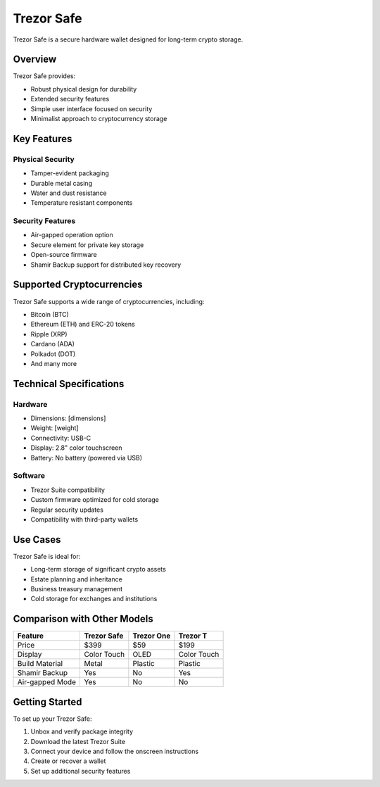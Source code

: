 Trezor Safe
==========

Trezor Safe is a secure hardware wallet designed for long-term crypto storage.

Overview
-------

Trezor Safe provides:

* Robust physical design for durability
* Extended security features
* Simple user interface focused on security
* Minimalist approach to cryptocurrency storage

.. image:: ../_static/images/trezor-safe.jpg
   :alt: Trezor Safe
   :width: 100%

Key Features
----------

Physical Security
^^^^^^^^^^^^^^^

* Tamper-evident packaging
* Durable metal casing
* Water and dust resistance
* Temperature resistant components

Security Features
^^^^^^^^^^^^^^^

* Air-gapped operation option
* Secure element for private key storage
* Open-source firmware
* Shamir Backup support for distributed key recovery

Supported Cryptocurrencies
------------------------

Trezor Safe supports a wide range of cryptocurrencies, including:

* Bitcoin (BTC)
* Ethereum (ETH) and ERC-20 tokens
* Ripple (XRP)
* Cardano (ADA)
* Polkadot (DOT)
* And many more

Technical Specifications
----------------------

Hardware
^^^^^^^

* Dimensions: [dimensions]
* Weight: [weight]
* Connectivity: USB-C
* Display: 2.8" color touchscreen
* Battery: No battery (powered via USB)

Software
^^^^^^^

* Trezor Suite compatibility
* Custom firmware optimized for cold storage
* Regular security updates
* Compatibility with third-party wallets

Use Cases
--------

Trezor Safe is ideal for:

* Long-term storage of significant crypto assets
* Estate planning and inheritance
* Business treasury management
* Cold storage for exchanges and institutions

Comparison with Other Models
--------------------------

+------------------+-------------+-------------+-------------+
| Feature          | Trezor Safe | Trezor One  | Trezor T    |
+==================+=============+=============+=============+
| Price            | $399        | $59         | $199        |
+------------------+-------------+-------------+-------------+
| Display          | Color Touch | OLED        | Color Touch |
+------------------+-------------+-------------+-------------+
| Build Material   | Metal       | Plastic     | Plastic     |
+------------------+-------------+-------------+-------------+
| Shamir Backup    | Yes         | No          | Yes         |
+------------------+-------------+-------------+-------------+
| Air-gapped Mode  | Yes         | No          | No          |
+------------------+-------------+-------------+-------------+

Getting Started
-------------

To set up your Trezor Safe:

1. Unbox and verify package integrity
2. Download the latest Trezor Suite
3. Connect your device and follow the onscreen instructions
4. Create or recover a wallet
5. Set up additional security features

.. raw:: html

   <div class="cta-container">
     <a href="#" class="cta-button">Buy Trezor Safe</a>
     <a href="../getting-started/setup.html" class="cta-secondary">Setup Guide</a>
   </div>